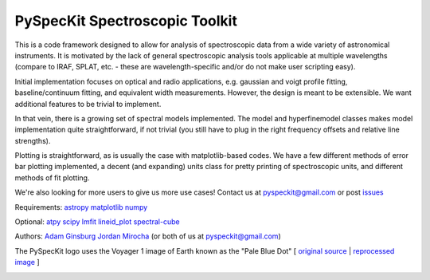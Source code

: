 PySpecKit Spectroscopic Toolkit
-------------------------------

.. image:: https://badges.gitter.im/Join%20Chat.svg
   :alt: Join the chat at https://gitter.im/pyspeckit/pyspeckit
   :target: https://gitter.im/pyspeckit/pyspeckit?utm_source=badge&utm_medium=badge&utm_campaign=pr-badge&utm_content=badge

 * Documentation: `<http://pyspeckit.readthedocs.org/en/latest/>`_
 * Homepage: `<http://pyspeckit.bitbucket.org>`_
 * Source pages: `<https://github.com/pyspeckit/pyspeckit>`_ and `<https://bitbucket.org/pyspeckit/pyspeckit>`_

This is a code framework designed to allow for analysis of spectroscopic data
from a wide variety of astronomical instruments.  It is motivated by the lack
of general spectroscopic analysis tools applicable at multiple wavelengths
(compare to IRAF, SPLAT, etc. - these are wavelength-specific and/or do not
make user scripting easy).

Initial implementation focuses on optical and radio applications, e.g.
gaussian and voigt profile fitting, baseline/continuum fitting, and equivalent
width measurements.  However, the design is meant to be extensible.  We want
additional features to be trivial to implement.

In that vein, there is a growing set of spectral models implemented.  The
model and hyperfinemodel classes makes
model implementation quite straightforward, if not trivial (you still have to
plug in the right frequency offsets and relative line strengths).

Plotting is straightforward, as is usually the case with matplotlib-based
codes.  We have a few different methods of error bar plotting implemented, a
decent (and expanding) units class for pretty printing of spectroscopic units,
and different methods of fit plotting.

We're also looking for more users to give us more use cases!  Contact us
at pyspeckit@gmail.com or post `issues
<https://bitbucket.org/pyspeckit/pyspeckit/issues>`_


Requirements:
`astropy <http://www.astropy.org>`_
`matplotlib <http://matplotlib.sourceforge.net/>`_
`numpy <http://numpy.scipy.org/>`_

Optional:
`atpy <http://atpy.readthedocs.org/>`_
`scipy <http://www.scipy.org/>`_
`lmfit <https://github.com/lmfit/lmfit-py>`_
`lineid_plot <http://packages.python.org/lineid_plot/>`_
`spectral-cube <http://spectral-cube.readthedocs.org/>`_

Authors:
`Adam Ginsburg <adam.g.ginsburg@gmail.com>`_
`Jordan Mirocha <mirochaj@gmail.com>`_
(or both of us at pyspeckit@gmail.com)

The PySpecKit logo uses the Voyager 1 image of Earth known as the "Pale Blue Dot"
[ `original source <http://visibleearth.nasa.gov/view_rec.php?id=601>`_ |  `reprocessed image <http://instructors.dwrl.utexas.edu/mcginnis/sites/instructors.cwrl.utexas.edu.mcginnis/files/pale_blue_dot2.jpg>`_ ]


.. image:: https://zenodo.org/badge/DOI/10.5281/zenodo.12490.svg
   :target: https://doi.org/10.5281/zenodo.12490

